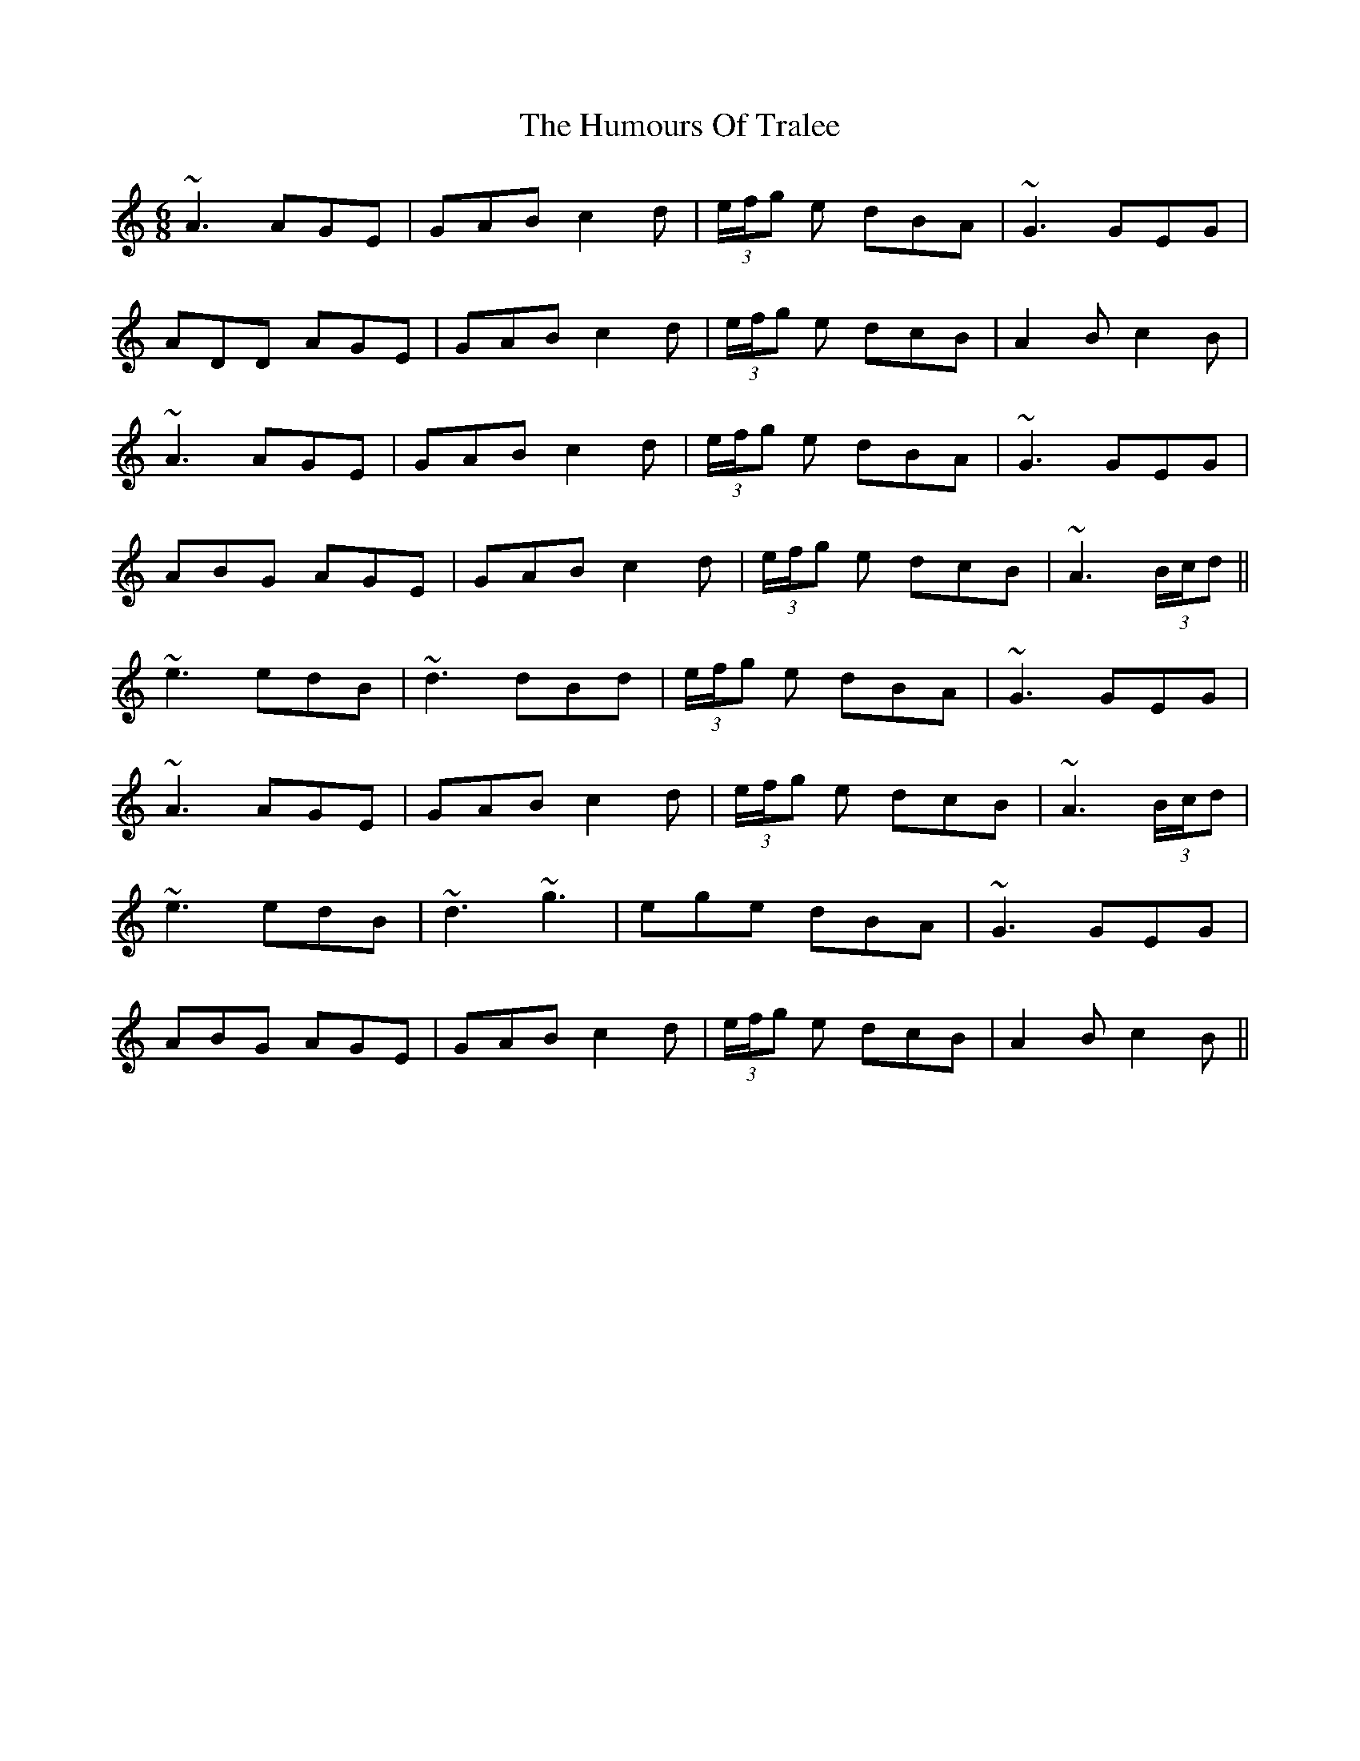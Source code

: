 X: 18291
T: Humours Of Tralee, The
R: jig
M: 6/8
K: Aminor
~A3 AGE|GAB c2 d|(3e/f/g e dBA|~G3 GEG|
ADD AGE|GAB c2 d|(3e/f/g e dcB|A2 B c2 B|
~A3 AGE|GAB c2 d|(3e/f/g e dBA|~G3 GEG|
ABG AGE|GAB c2 d|(3e/f/g e dcB|~A3 (3B/c/d||
~e3 edB|~d3 dBd|(3e/f/g e dBA|~G3 GEG|
~A3 AGE|GAB c2 d|(3e/f/g e dcB|~A3 (3B/c/d|
~e3 edB|~d3 ~g3|ege dBA|~G3 GEG|
ABG AGE|GAB c2 d|(3e/f/g e dcB|A2 B c2 B||

